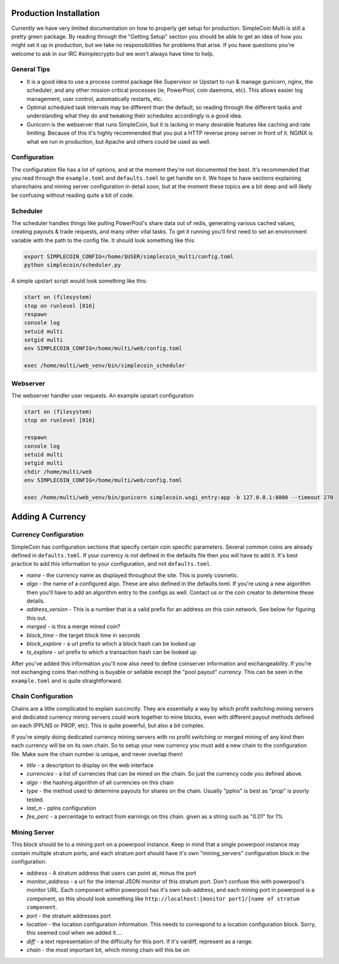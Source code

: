 Production Installation
==============================

Currently we have very limited documentation on how to properly get setup for
production. SimpleCoin Multi is still a pretty green package. By reading
through the "Getting Setup" section you should be able to get an idea of
how you might set it up in production, but we take no responsibilities for
problems that arise. If you have questions you're welcome to ask in
our IRC #simplecrypto but we won't always have time to help.

General Tips
-----------------------------

* It is a good idea to use a process control package like Supervisor or Upstart
  to run & manage gunicorn, nginx, the scheduler, and any other mission
  critical processes (ie, PowerPool, coin daemons, etc). This allows easier log
  management, user control, automatically restarts, etc.
* Optimal scheduled task intervals may be different than the default, so
  reading through the different tasks and understanding what they do and
  tweaking their schedules accordingly is a good idea.
* Gunicorn is the webserver that runs SimpleCoin, but it is lacking in many
  desirable features like caching and rate limiting. Because of this it's
  highly recommended that you put a HTTP reverse proxy server in front of it.
  NGINX is what we run in production, but Apache and others could be used as
  well.

Configuration
-------------

The configuration file has a lot of options, and at the moment they're not
documented the best. It's recommended that you read through the
``example.toml`` and ``defaults.toml`` to get handle on it. We hope to have
sections explaining sharechains and mining server configuration in detail soon,
but at the moment these topics are a bit deep and will likely be confusing
without reading quite a bit of code.

Scheduler
---------

The scheduler handles things like pulling PowerPool's share data out of redis,
generating various cached values, creating payouts & trade requests, and many
other vital tasks.  To get it running you'll first need to set an environment
variable with the path to the config file. It should look something like this:

.. code-block:: bash

    export SIMPLECOIN_CONFIG=/home/$USER/simplecoin_multi/config.toml
    python simplecoin/scheduler.py

A simple upstart script would look something like this:

.. code-block:: text

    start on (filesystem)
    stop on runlevel [016]
    respawn
    console log
    setuid multi
    setgid multi
    env SIMPLECOIN_CONFIG=/home/multi/web/config.toml

    exec /home/multi/web_venv/bin/simplecoin_scheduler

Webserver
---------

The webserver handler user requests. An example upstart configuration:

.. code-block:: text

    start on (filesystem)
    stop on runlevel [016]

    respawn
    console log
    setuid multi
    setgid multi
    chdir /home/multi/web
    env SIMPLECOIN_CONFIG=/home/multi/web/config.toml

    exec /home/multi/web_venv/bin/gunicorn simplecoin.wsgi_entry:app -b 127.0.0.1:8080 --timeout 270

Adding A Currency
=================

Currency Configuration
----------------------

SimpleCoin has configuration sections that specify certain coin specific
parameters. Several common coins are already defined in ``defaults.toml``. If
your currency is not defined in the defaults file then you will have to add it.
It's best practice to add this information to your configuration, and not ``defaults.toml``.

* *name* - the currency name as displayed throughout the site. This is purely cosmetic.
* *algo* - the name of a configured algo. These are also defined in the
  defaults.toml. If you're using a new algorithm then you'll have to add an
  algorithm entry to the configs as well. Contact us or the coin creator to
  determine these details.
* *address_version* - This is a number that is a valid prefix for an address on
  this coin network. See below for figuring this out.
* *merged* - is this a merge mined coin?
* *block_time* - the target block time in seconds
* *block_explore* - a url prefix to which a block hash can be looked up
* *tx_explore* - url prefix to which a transaction hash can be looked up

After you've added this information you'll now also need to define coinserver
information and exchangeability. If you're not exchanging coins than nothing is
buyable or sellable except the "pool payout" currency. This can be seen in the
``example.toml`` and is quite straightforward.

Chain Configuration
----------------------

Chains are a little complicated to explain succinctly. They are essentially a
way by which profit switching mining servers and dedicated currency mining
servers could work together to mine blocks, even with different payout methods
defined on each (PPLNS or PROP, etc). This is quite powerful, but also a bit complex.

If you're simply doing dedicated currency mining servers with no profit
switching or merged mining of any kind then each currency will be on its own
chain. So to setup your new currency you must add a new chain to the
configuration file. Make sure the chain number is unique, and never overlap
them!

* *title* - a description to display on the web interface
* *currencies* - a list of currencies that can be mined on the chain. So just
  the currency code you defined above.
* *algo* - the hashing algorithm of all currencies on this chain
* *type* - the method used to determine payouts for shares on the chain. Usually "pplns" is best as "prop" is poorly tested.
* *last_n* - pplns configuration
* *fee_perc* - a percentage to extract from earnings on this chain. given as a
  string such as "0.01" for 1%

Mining Server
-------------

This block should tie to a mining port on a powerpool instance. Keep in mind
that a single powerpool instance may contain multiple stratum ports, and each
stratum port should have it's own "mining_servers" configuration block in the
configuration. 

* *address* - A stratum address that users can point at, minus the port
* *monitor_address* - a url for the internal JSON monitor of this stratum port.
  Don't confuse this with powerpool's monitor URL. Each component within
  powerpool has it's own sub-address, and each mining port in powerpool is a
  component, so this should look something like ``http://localhost:[monitor
  port]/[name of stratum component``.
* *port* - the stratum addresses port
* *location* - the location configuration information. This needs to correspond to a location configuration block. Sorry, this seemed cool when we added it....
* *diff* - a text representation of the difficulty for this port. If it's vardiff, represent as a range.
* *chain* - the most important bit, which mining chain will this be on

